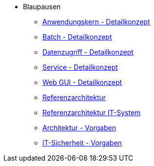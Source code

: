 * Blaupausen
** xref:detailkonzept-komponente-anwendungskern/master.adoc[Anwendungskern - Detailkonzept]
** xref:detailkonzept-komponente-batch/master.adoc[Batch - Detailkonzept]
** xref:detailkonzept-komponente-datenzugriff/master.adoc[Datenzugriff - Detailkonzept]
** xref:detailkonzept-komponente-service/master.adoc[Service - Detailkonzept]
** xref:detailkonzept-komponente-web-gui/master.adoc[Web GUI - Detailkonzept]
** xref:referenzarchitektur/master.adoc[Referenzarchitektur]
** xref:referenzarchitektur-it-system/master.adoc[Referenzarchitektur IT-System]
** xref:vorgaben-architektur/master.adoc[Architektur - Vorgaben]
** xref:vorgaben-it-sicherheit/master.adoc[IT-Sicherheit - Vorgaben]


